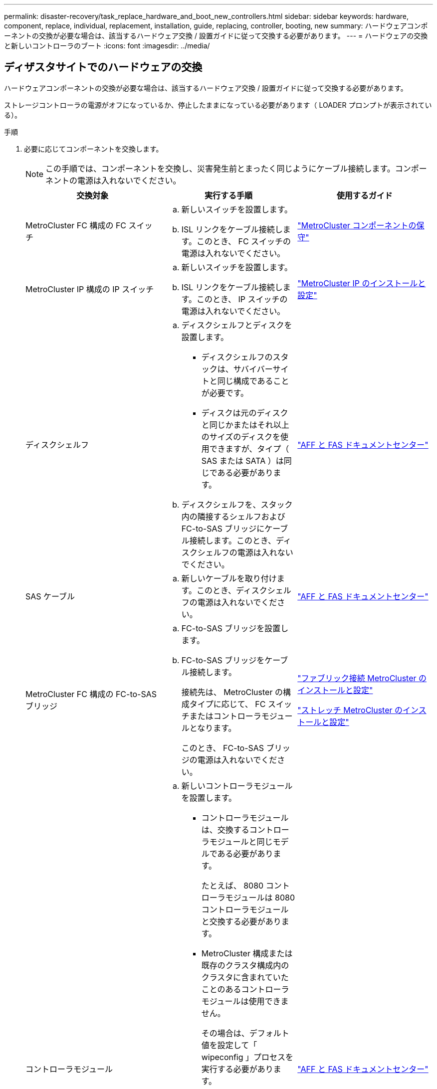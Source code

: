 ---
permalink: disaster-recovery/task_replace_hardware_and_boot_new_controllers.html 
sidebar: sidebar 
keywords: hardware, component, replace, individual, replacement, installation, guide, replacing, controller, booting, new 
summary: ハードウェアコンポーネントの交換が必要な場合は、該当するハードウェア交換 / 設置ガイドに従って交換する必要があります。 
---
= ハードウェアの交換と新しいコントローラのブート
:icons: font
:imagesdir: ../media/




== ディザスタサイトでのハードウェアの交換

ハードウェアコンポーネントの交換が必要な場合は、該当するハードウェア交換 / 設置ガイドに従って交換する必要があります。

ストレージコントローラの電源がオフになっているか、停止したままになっている必要があります（ LOADER プロンプトが表示されている）。

.手順
. 必要に応じてコンポーネントを交換します。
+

NOTE: この手順では、コンポーネントを交換し、災害発生前とまったく同じようにケーブル接続します。コンポーネントの電源は入れないでください。

+
|===
| 交換対象 | 実行する手順 | 使用するガイド 


 a| 
MetroCluster FC 構成の FC スイッチ
 a| 
.. 新しいスイッチを設置します。
.. ISL リンクをケーブル接続します。このとき、 FC スイッチの電源は入れないでください。

| link:../maintain/index.html["MetroCluster コンポーネントの保守"] 


 a| 
MetroCluster IP 構成の IP スイッチ
 a| 
.. 新しいスイッチを設置します。
.. ISL リンクをケーブル接続します。このとき、 IP スイッチの電源は入れないでください。

 a| 
link:../install-ip/index.html["MetroCluster IP のインストールと設定"]



 a| 
ディスクシェルフ
 a| 
.. ディスクシェルフとディスクを設置します。
+
*** ディスクシェルフのスタックは、サバイバーサイトと同じ構成であることが必要です。
*** ディスクは元のディスクと同じかまたはそれ以上のサイズのディスクを使用できますが、タイプ（ SAS または SATA ）は同じである必要があります。


.. ディスクシェルフを、スタック内の隣接するシェルフおよび FC-to-SAS ブリッジにケーブル接続します。このとき、ディスクシェルフの電源は入れないでください。

| link:http://docs.netapp.com/platstor/index.jsp["AFF と FAS ドキュメントセンター"] 


 a| 
SAS ケーブル
 a| 
.. 新しいケーブルを取り付けます。このとき、ディスクシェルフの電源は入れないでください。

 a| 
link:http://docs.netapp.com/platstor/index.jsp["AFF と FAS ドキュメントセンター"]



 a| 
MetroCluster FC 構成の FC-to-SAS ブリッジ
 a| 
.. FC-to-SAS ブリッジを設置します。
.. FC-to-SAS ブリッジをケーブル接続します。
+
接続先は、 MetroCluster の構成タイプに応じて、 FC スイッチまたはコントローラモジュールとなります。

+
このとき、 FC-to-SAS ブリッジの電源は入れないでください。


 a| 
link:../install-fc/index.html["ファブリック接続 MetroCluster のインストールと設定"]

link:../install-stretch/index.html["ストレッチ MetroCluster のインストールと設定"]



 a| 
コントローラモジュール
 a| 
.. 新しいコントローラモジュールを設置します。
+
*** コントローラモジュールは、交換するコントローラモジュールと同じモデルである必要があります。
+
たとえば、 8080 コントローラモジュールは 8080 コントローラモジュールと交換する必要があります。

*** MetroCluster 構成または既存のクラスタ構成内のクラスタに含まれていたことのあるコントローラモジュールは使用できません。
+
その場合は、デフォルト値を設定して「 wipeconfig 」プロセスを実行する必要があります。

*** すべてのネットワークインターフェイスカード（イーサネットや FC など）を、古いコントローラモジュールと同じスロットに装着します。


.. 新しいコントローラモジュールを元のコントローラモジュールとまったく同じようにケーブル接続します。
+
コントローラモジュールをストレージに接続するポート（ IP スイッチまたは FC スイッチへの接続、 FC-to-SAS ブリッジへの接続、または直接接続を使用）は、災害発生前と同じでなければなりません。

+
このとき、コントローラモジュールの電源は入れないでください。


 a| 
link:http://docs.netapp.com/platstor/index.jsp["AFF と FAS ドキュメントセンター"]

|===
. 構成に対応した MetroCluster インストールおよび設定ガイド _ に従って、すべてのコンポーネントが正しくケーブル接続されていることを確認します。




== 古いコントローラモジュールのシステム ID と VLAN ID を確認します

ディザスタサイトですべてのハードウェアを交換したら、交換したコントローラモジュールのシステム ID を確認する必要があります。古いシステム ID は、新しいコントローラモジュールへのディスクの再割り当てを行うときに必要になります。システムが AFF A220 、 AFF A250 、 AFF A400 、 AFF A800 、 FAS2750 、 FAS500f 、 FAS8300 、 FAS8700 の各モデルでは、 MetroCluster IP インターフェイスで使用される VLAN ID も確認する必要があります。

ディザスタサイトにあるすべての機器の電源をオフにする必要があります。

ここでは、 2 ノードと 4 ノードの構成の例を示します。8 ノード構成の場合は、 2 つ目の DR グループのノードでの障害を考慮する必要があります。

2 ノード MetroCluster 構成の場合、各サイトの 2 つ目のコントローラモジュールに関する説明は無視してください。

この手順の例は、次の前提に基づいています。

* サイト A はディザスタサイト
* node_A_1 は障害発生後に完全に交換済み
* Node_a_2 で障害が発生し、完全に交換中です。
+
Node_a_2 は 4 ノード MetroCluster 構成にのみ存在します。

* サイト B はサバイバーサイトです。
* node_B_1 は健全
* node_B_2 は正常
+
node_B_2 が存在するのは 4 ノード MetroCluster 構成のみ



各コントローラモジュールの元々のシステム ID は次のとおりです。

|===
| MetroCluster 構成のノード数 | ノード | 元のシステム ID 


 a| 
4.
 a| 
node_A_1
 a| 
4068741258



 a| 
Node_a_2
 a| 
4068741260



 a| 
node_B_1
 a| 
4068741254



 a| 
node_B_2
 a| 
4068741256



 a| 
2 つ
 a| 
node_A_1
 a| 
4068741258



 a| 
node_B_1
 a| 
4068741254

|===
.手順
. サバイバーサイトから、 MetroCluster 構成内のノードのシステム ID を表示します。
+
|===
| MetroCluster 構成のノード数 | 使用するコマンド 


 a| 
4 台または 8 台
 a| 
「 MetroCluster node show -fields node-systemid 、 ha-partner-systemid 、 dr-partner-systemid 、 dr-auxiliary-systemid 」を指定します



 a| 
2 つ
 a| 
MetroCluster node show -fields node-systemid 、 dr-partner-systemid'

|===
+
この 4 ノード MetroCluster 構成の例では、次の古いシステム ID が取得されます。

+
** node_A_1 ： 4068741258
** node_A_2 ： 4068741260
+
古いコントローラモジュールによって所有されていたディスクは、引き続きこれらのシステム ID に所有されています。

+
[listing]
----
metrocluster node show -fields node-systemid,ha-partner-systemid,dr-partner-systemid,dr-auxiliary-systemid

dr-group-id cluster    node      node-systemid ha-partner-systemid dr-partner-systemid dr-auxiliary-systemid
----------- ---------- --------  ------------- ------ ------------ ------ ------------ ------ --------------
1           Cluster_A  Node_A_1  4068741258    4068741260          4068741254          4068741256
1           Cluster_A  Node_A_2  4068741260    4068741258          4068741256          4068741254
1           Cluster_B  Node_B_1  -             -                   -                   -
1           Cluster_B  Node_B_2  -             -                   -                   -
4 entries were displayed.
----


+
この 2 ノード MetroCluster 構成の例では、次の古いシステム ID が取得されます。

+
** node_A_1 ： 4068741258
+
古いコントローラモジュールによって所有されていたディスクは、引き続きこのシステム ID に所有されています。

+
[listing]
----
metrocluster node show -fields node-systemid,dr-partner-systemid

dr-group-id cluster    node      node-systemid dr-partner-systemid
----------- ---------- --------  ------------- ------------
1           Cluster_A  Node_A_1  4068741258    4068741254
1           Cluster_B  Node_B_1  -             -
2 entries were displayed.
----


. ONTAP メディエーターサービスを使用した MetroCluster IP 構成の場合は、 ONTAP メディエーターサービスの IP アドレスを取得します。
+
「 storage iscsi-initiator show -node * -label mediator 」という名前のストレージがあります

. システムが AFF A220 、 AFF A400 、 FAS2750 、 FAS8300 、または FAS8700 の場合、 VLAN ID を確認します。
+
MetroCluster interconnect show

+
VLAN ID は、出力の Adapter 列に表示されるアダプタ名に含まれています。

+
この例では、 VLAN ID は 120 および 130 です。

+
[listing]
----
metrocluster interconnect show
                          Mirror   Mirror
                  Partner Admin    Oper
Node Partner Name Type    Status   Status  Adapter Type   Status
---- ------------ ------- -------- ------- ------- ------ ------
Node_A_1 Node_A_2 HA      enabled  online
                                           e0a-120 iWARP  Up
                                           e0b-130 iWARP  Up
         Node_B_1 DR      enabled  online
                                           e0a-120 iWARP  Up
                                           e0b-130 iWARP  Up
         Node_B_2 AUX     enabled  offline
                                           e0a-120 iWARP  Up
                                           e0b-130 iWARP  Up
Node_A_2 Node_A_1 HA      enabled  online
                                           e0a-120 iWARP  Up
                                           e0b-130 iWARP  Up
         Node_B_2 DR      enabled  online
                                           e0a-120 iWARP  Up
                                           e0b-130 iWARP  Up
         Node_B_1 AUX     enabled  offline
                                           e0a-120 iWARP  Up
                                           e0b-130 iWARP  Up
12 entries were displayed.
----




== サバイバーサイトからの交換用ドライブの分離（ MetroCluster IP 構成）

MetroCluster iSCSI イニシエータ接続を停止して、サバイバーノードから交換用ドライブをすべて分離する必要があります。

この手順は、 MetroCluster IP 構成でのみ必要です。

.手順
. どちらかのサバイバーノードのプロンプトで、 advanced 権限レベルに切り替えます。
+
「 advanced 」の権限が必要です

+
advanced モードで続けるかどうかを尋ねられたら、「 y 」と入力して応答する必要があります。 advanced モードのプロンプトが表示されます（ * > ）。

. DR グループ内の両方のサバイバーノードで、 iSCSI イニシエータを切断します。
+
「 storage iscsi-initiator disconnect -node Survived-node-label * 」のように表示されます

+
このコマンドはサバイバーノードごとに 1 回、計 2 回実行する必要があります。

+
次の例は、サイト B でイニシエータを切断するコマンドを示しています。

+
[listing]
----
site_B::*> storage iscsi-initiator disconnect -node node_B_1 -label *
site_B::*> storage iscsi-initiator disconnect -node node_B_2 -label *
----
. admin 権限レベルに戻ります。
+
「特権管理者」





== コントローラモジュールでの設定の消去

[role="lead"]
MetroCluster 構成で新しいコントローラモジュールを使用する前に、構成をクリアする必要があります。

.手順
. 必要に応じて、ノードを停止して LOADER プロンプトを表示します。
+
「 halt 」

. LOADER プロンプトで、環境変数をデフォルト値に設定します。
+
「デフォルト設定」

. 環境を保存します。
+
'aveenv

. LOADER プロンプトで、ブートメニューを起動します。
+
「 boot_ontap menu

. ブートメニューのプロンプトで、設定を消去します。
+
wipeconfig

+
確認プロンプトに「 yes 」と応答します。

+
ノードがリブートし、もう一度ブートメニューが表示されます。

. ブートメニューでオプション * 5 * を選択し、システムをメンテナンスモードでブートします。
+
確認プロンプトに「 yes 」と応答します。





== 新しいコントローラモジュールのネットブート

[role="lead"]
新しいコントローラモジュールの ONTAP のバージョンが、稼働しているコントローラモジュールのバージョンと異なる場合は、新しいコントローラモジュールをネットブートする必要があります。

.作業を開始する前に
* HTTP サーバにアクセスできる必要があります。
* 使用するプラットフォームおよび実行している ONTAP のバージョンに必要なシステムファイルをダウンロードするために、ネットアップサポートサイトにアクセスできる必要があります。
+
https://mysupport.netapp.com/site/global/dashboard["ネットアップサポート"]



.手順
. にアクセスします https://mysupport.netapp.com/site/["ネットアップサポートサイト"] システムのネットブートの実行に使用するファイルをダウンロードするには、次の手順を実行します。
. ネットアップサポートサイトのソフトウェアダウンロードセクションから該当する ONTAP ソフトウェアをダウンロードし、 Web にアクセスできるディレクトリに image.tgz ファイルを保存します。
. Web にアクセスできるディレクトリに移動し、必要なファイルが利用可能であることを確認します。
+
[cols="1,2a"]
|===
| プラットフォームモデル | 作業 


| FAS/AFF8000 シリーズシステム  a| 
ターゲットディレクトリに ONTAP-version _image.tgz ファイルの内容を展開します。 tar -zxvf ONTAP-version image.tgz


NOTE: Windows で内容を展開する場合は、 7-Zip または WinRAR を使用してネットブートイメージを展開します。

ディレクトリの一覧に、カーネルファイル netboot/ kernel を含むネットブートフォルダが表示される必要があります



| その他すべてのシステム  a| 
ディレクトリの一覧に、カーネルファイル ONTAP-version image.tgz のネットブートフォルダが含まれている必要があります

image.tgz ファイルを展開する必要はありません。

|===
. LOADER プロンプトで、管理 LIF のネットブート接続を設定します。
+
** IP アドレスが DHCP の場合は、自動接続を設定します。
+
ifconfig e0M -auto

** IP アドレスが静的な場合は、手動接続を設定します。
+
ifconfig e0M -addr= ip_addr-mask= netmask `-gw= gateway `



. ネットブートを実行します。
+
** プラットフォームが 80xx シリーズシステムの場合は、次のコマンドを使用します。
+
netboot\http://web_server_ip/path_to_web-accessible_directory/netboot/kernel`

** プラットフォームが他のシステムの場合は、次のコマンドを使用します。
+
netboot\http://web_server_ip/path_to_web-accessible_directory/ontap-version_image.tgz`



. ブートメニューからオプション * （ 7 ） Install new software first * を選択し、新しいソフトウェアイメージをダウンロードしてブートデバイスにインストールします。
+
....
Disregard the following message: "This procedure is not supported for Non-Disruptive Upgrade on an HA pair". It applies to nondisruptive upgrades of software, not to upgrades of controllers.
....
. 手順を続行するかどうかを確認するメッセージが表示されたら、「 y 」と入力し、パッケージの入力を求められたらイメージファイルの URL 「 ¥ http://web_server_ip/path_to_web-accessible_directory/ontap-version_image.tgz` 」を入力します
+
....
Enter username/password if applicable, or press Enter to continue.
....
. 次のようなプロンプトが表示されたら 'n' を入力してバックアップ・リカバリをスキップしてください
+
....
Do you want to restore the backup configuration now? {y|n}
....
. 次のようなプロンプトが表示されたら 'y' と入力して再起動します
+
....
The node must be rebooted to start using the newly installed software. Do you want to reboot now? {y|n}
....
. ブートメニューから * オプション 5 * を選択し、メンテナンスモードに切り替えます。
. 4 ノード MetroCluster 構成の場合は、もう一方の新しいコントローラモジュールでこの手順を繰り返します。




== 交換用コントローラモジュールのシステム ID の確認

[role="lead"]
ディザスタサイトですべてのハードウェアを交換したら、新たに設置したストレージコントローラモジュールのシステム ID を確認する必要があります。

この手順は、交換用コントローラモジュールを使用してメンテナンスモードで実行する必要があります。

ここでは、 2 ノードと 4 ノードの構成の例を示します。2 ノード構成の場合、各サイトの 2 つ目のノードに関する説明は無視してください。8 ノード構成の場合は、 2 つ目の DR グループの追加のノードを考慮する必要があります。この例で想定している状況は次のとおりです。

* サイト A はディザスタサイト
* node_A_1 は交換済み
* Node_a_2 は交換済み
+
4 ノード MetroCluster 構成にのみ存在します。

* サイト B はサバイバーサイトです。
* node_B_1 は健全
* node_B_2 は正常
+
4 ノード MetroCluster 構成にのみ存在します。



この手順の例では、次のシステム ID を持つコントローラを使用します。

|===
| MetroCluster 構成のノード数 | ノード | 元のシステム ID | 新しいシステム ID | DR パートナーとしてペアにします 


 a| 
4.
 a| 
node_A_1
 a| 
4068741258
 a| 
1574774970
 a| 
node_B_1



 a| 
Node_a_2
 a| 
4068741260
 a| 
157477991
 a| 
node_B_2



 a| 
node_B_1
 a| 
4068741254
 a| 
変更なし
 a| 
node_A_1



 a| 
node_B_2
 a| 
4068741256
 a| 
変更なし
 a| 
Node_a_2



 a| 
2 つ
 a| 
node_A_1
 a| 
4068741258
 a| 
1574774970
 a| 
node_B_1



 a| 
node_B_1
 a| 
4068741254
 a| 
変更なし
 a| 
node_A_1

|===
* 注： 4 ノード MetroCluster 構成では、 site_A で最もシステム ID が小さいノードと site_B で最もシステム ID が小さいノードが自動的にペアになって DR パートナーシップが設定されますシステム ID は変化するため、コントローラ交換後の DR ペアが災害発生前と異なる場合があります。

上記の例では、次のようになり

* node_A_1 （ 1574774970 ）が node_B_1 （ 4068741254 ）とペアになります。
* node_A_2 （ 1574774991 ）が node_B_2 （ 4068741256 ）とペアになります。


.手順
. ノードを保守モードにして、各ノードからのノードのローカルシステム ID を表示します
+
次の例では、新しいローカルシステム ID は 1574774970 です。

+
[listing]
----
*> disk show
 Local System ID: 1574774970
 ...
----
. 2 つ目のノードで、同じ手順を繰り返します。
+

NOTE: 2 ノード MetroCluster 構成ではこの手順は必要ありません。

+
次の例では、新しいローカルシステム ID は 1574774991 です。

+
[listing]
----
*> disk show
 Local System ID: 1574774991
 ...
----




== コンポーネントの ha-config 状態の確認

MetroCluster 構成では、コントローラモジュールおよびシャーシコンポーネントの ha-config 状態を「 mcc 」または「 mcc-2n 」に設定して、適切にブートするようにする必要があります。

システムをメンテナンスモードにする必要があります。

このタスクは、新しいコントローラモジュールごとに実行する必要があります。

.手順
. メンテナンスモードで、コントローラモジュールとシャーシの HA 状態を表示します。
+
「 ha-config show 」

+
HA の正しい状態は、 MetroCluster 構成によって異なります。

+
|===
| MetroCluster 構成のコントローラの数 | すべてのコンポーネントの HA の状態 


 a| 
8 ノードまたは 4 ノード MetroCluster FC 構成
 a| 
MCC



 a| 
2 ノード MetroCluster FC 構成
 a| 
mcc-2n



 a| 
MetroCluster の IP 設定
 a| 
mccip

|===
. 表示されたコントローラのシステム状態が正しくない場合は、コントローラモジュールの HA 状態を設定します。
+
|===
| MetroCluster 構成のコントローラの数 | コマンドを実行します 


 a| 
8 ノードまたは 4 ノード MetroCluster FC 構成
 a| 
「 ha-config modify controller mcc 」



 a| 
2 ノード MetroCluster FC 構成
 a| 
「 ha-config modify controller mcc-2n 」という形式で指定します



 a| 
MetroCluster の IP 設定
 a| 
「 ha-config modify controller mccip 」を参照してください

|===
. 表示されたシャーシのシステム状態が正しくない場合は、シャーシの HA 状態を設定します。
+
|===
| MetroCluster 構成のコントローラの数 | コマンドを実行します 


 a| 
8 ノードまたは 4 ノード MetroCluster FC 構成
 a| 
「 ha-config modify chassis mcc 」



 a| 
2 ノード MetroCluster FC 構成
 a| 
「 ha-config modify chassis mcc-2n 」というようになりました



 a| 
MetroCluster の IP 設定
 a| 
「 ha-config modify chassis mccip 」を参照してください

|===
. 交換した他のノードで同じ手順を繰り返します。

